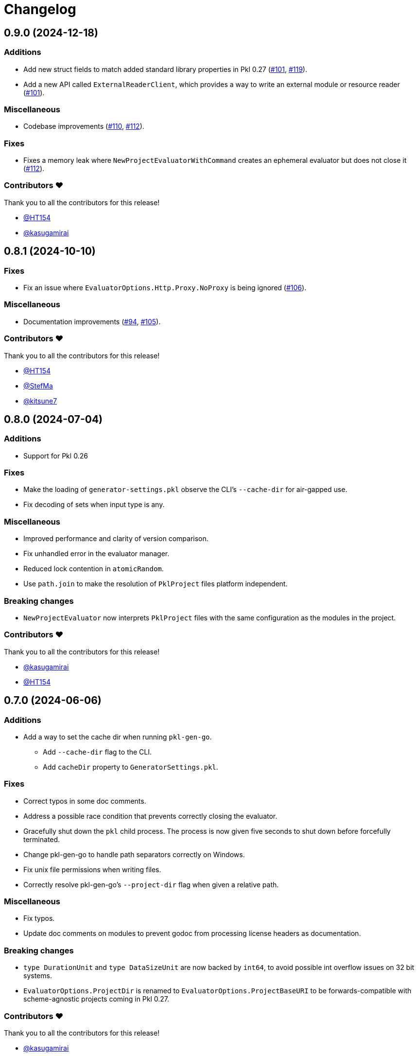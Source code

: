 = Changelog

[[release-0.9.0]]
== 0.9.0 (2024-12-18)

=== Additions

* Add new struct fields to match added standard library properties in Pkl 0.27 (https://github.com/apple/pkl-go/pull/101[#101], https://github.com/apple/pkl-go/pull/119[#119]).
* Add a new API called `ExternalReaderClient`, which provides a way to write an external module or resource reader (https://github.com/apple/pkl-go/pull/101[#101]).

=== Miscellaneous

* Codebase improvements (https://github.com/apple/pkl-go/pull/110[#110], https://github.com/apple/pkl-go/pull/112[#112]).

=== Fixes

* Fixes a memory leak where `NewProjectEvaluatorWithCommand` creates an ephemeral evaluator but does not close it (https://github.com/apple/pkl-go/pull/112[#112]).

=== Contributors ❤️

Thank you to all the contributors for this release!

* https://github.com/HT154[@HT154]
* https://github.com/kasugamirai[@kasugamirai]

[[release-0.8.1]]
== 0.8.1 (2024-10-10)

=== Fixes

* Fix an issue where `EvaluatorOptions.Http.Proxy.NoProxy` is being ignored (https://github.com/apple/pkl-go/pull/106[#106]).

=== Miscellaneous

* Documentation improvements (https://github.com/apple/pkl-go/pull/94[#94], https://github.com/apple/pkl-go/pull/105[#105]).

=== Contributors ❤️

Thank you to all the contributors for this release!

* https://github.com/HT154[@HT154]
* https://github.com/StefMa[@StefMa]
* https://github.com/kitsune7[@kitsune7]

[[release-0.8.0]]
== 0.8.0 (2024-07-04)

=== Additions

* Support for Pkl 0.26

=== Fixes

* Make the loading of `generator-settings.pkl` observe the CLI's `--cache-dir` for air-gapped use.
* Fix decoding of sets when input type is any.

=== Miscellaneous

* Improved performance and clarity of version comparison.
* Fix unhandled error in the evaluator manager.
* Reduced lock contention in `atomicRandom`.
* Use `path.join` to make the resolution of `PklProject` files platform independent.

=== Breaking changes

* `NewProjectEvaluator` now interprets `PklProject` files with the same configuration as the modules in the project.

=== Contributors ❤️

Thank you to all the contributors for this release!

* https://github.com/kasugamirai[@kasugamirai]
* https://github.com/HT154[@HT154]

[[release-0.7.0]]
== 0.7.0 (2024-06-06)

=== Additions

* Add a way to set the cache dir when running `pkl-gen-go`.
    - Add `--cache-dir` flag to the CLI.
    - Add `cacheDir` property to `GeneratorSettings.pkl`.

=== Fixes

* Correct typos in some doc comments.
* Address a possible race condition that prevents correctly closing the evaluator.
* Gracefully shut down the `pkl` child process. The process is now given five seconds to shut down before forcefully terminated.
* Change pkl-gen-go to handle path separators correctly on Windows.
* Fix unix file permissions when writing files.
* Correctly resolve pkl-gen-go's `--project-dir` flag when given a relative path.

=== Miscellaneous

* Fix typos.
* Update doc comments on modules to prevent godoc from processing license headers as documentation.

=== Breaking changes

* `type DurationUnit` and `type DataSizeUnit` are now backed by `int64`, to avoid possible int overflow issues on 32 bit systems.
* `EvaluatorOptions.ProjectDir` is renamed to `EvaluatorOptions.ProjectBaseURI` to be forwards-compatible with scheme-agnostic projects coming in Pkl 0.27.

=== Contributors ❤️

Thank you to all the contributors for this release!

* https://github.com/kasugamirai[@kasugamirai]
* https://github.com/jstrachan[@jstrachan]
* https://github.com/candy12t[@candy12t]
* https://github.com/KushalP[@KushalP]
* https://github.com/HT154[@HT154]

[[release-0.6.0]]
== 0.6.0 (2024-03-11)

=== Additions

* Add support for using `pkl-gen-go` with projects (link:https://github.com/apple/pkl-go/pull/22[#22])
** Add `--project-dir` flag to `pkl-gen-go` command.
** Add `uri` and `projectDir` setting to `GeneratorSettings.pkl`.

=== Changes

* Bump Go to 1.21 (link:https://github.com/apple/pkl-go/pull/13[#13])

=== Micellaneous

* Documentation fixes (link:https://github.com/apple/pkl-go/pull/19[#19])

=== Contributors ❤️

Thank you to all the contributors for this release!

* xref:https://github.com/Nasfame[@Nasfame]
* xref:https://github.com/vincentvdk[@vince]

[[release-0.5.3]]
== 0.5.3 (2024-02-09)

=== Fixes

* Fixes an issue where `pkl-gen-go` can address an invalid path if installed through `go install`.

[[release-0.5.2]]
== 0.5.2 (2024-02-08)

=== Fixes

* Fixes an issue where `pkl-gen-go` can address an invalid path to GeneratorSettings.pkl (link:https://github.com/apple/pkl-go/pull/3[#3]) (thanks, link:https://github.com/kasugamirai[@kasugamirai]!).
* Addresses possible nil panics if URLs from `pkl server` are invalid (link:https://github.com/apple/pkl-go/pull/5[#5]).
* Fixes some documentation bugs (link:https://github.com/apple/pkl-go/pull/1[#1], link:https://github.com/apple/pkl-go/pull/6[#6]).

[[release-0.5.1]]
== 0.5.1 (2024-02-02)

* Fixes an issue where pkl-gen-go includes broken links

[[release-0.5.0]]
== 0.5.0 (2024-02-02)

Initial library release.
